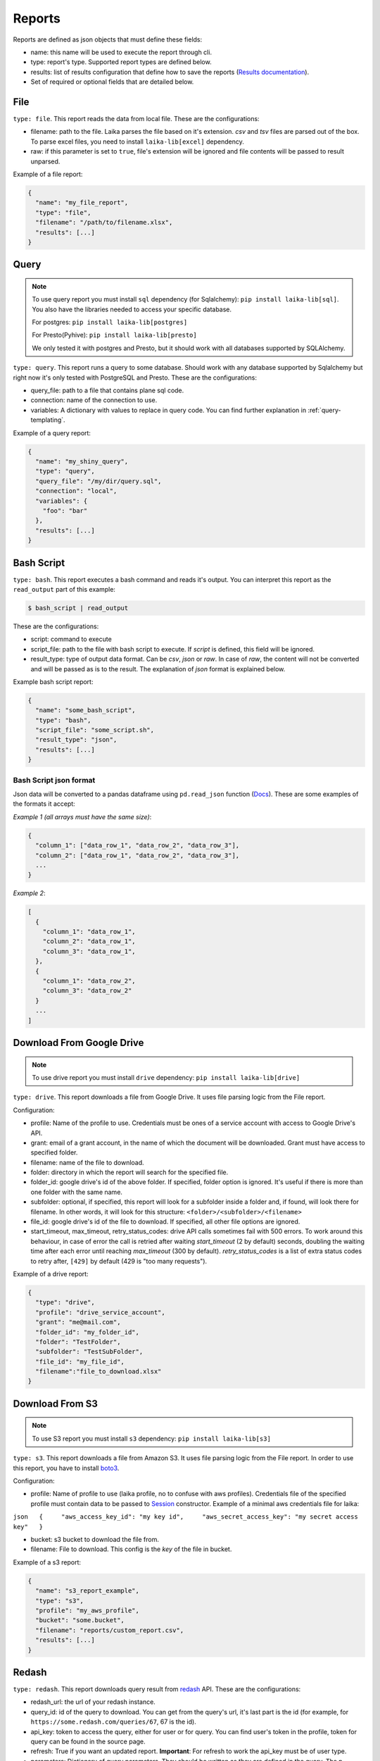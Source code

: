 
Reports
~~~~~~~

Reports are defined as json objects that must define these fields:

-  name: this name will be used to execute the report through cli.
-  type: report's type. Supported report types are defined below.
-  results: list of results configuration that define how to save the
   reports (`Results documentation <#Results>`__).
-  Set of required or optional fields that are detailed below.

File
^^^^

``type: file``. This report reads the data from local file. These are the
configurations:

-  filename: path to the file. Laika parses the file based on it's extension.
   *csv* and *tsv* files are parsed out of the box. To parse excel files, you
   need to install ``laika-lib[excel]`` dependency.
-  raw: if this parameter is set to ``true``, file's extension will be ignored
   and file contents will be passed to result unparsed.

Example of a file report:

.. code:: json

    {
      "name": "my_file_report",
      "type": "file",
      "filename": "/path/to/filename.xlsx",
      "results": [...]
    }

Query
^^^^^

.. note:: To use query report you must install ``sql`` dependency (for
   Sqlalchemy): ``pip install laika-lib[sql]``.
   You also have the libraries needed to access your specific database.

   For postgres: ``pip install laika-lib[postgres]``

   For Presto(Pyhive): ``pip install laika-lib[presto]``

   We only tested it with postgres and Presto, but it should work with
   all databases supported by SQLAlchemy.


``type: query``. This report runs a query to some database. Should work
with any database supported by Sqlalchemy but right now it's only tested
with PostgreSQL and Presto. These are the configurations:

-  query\_file: path to a file that contains plane sql code.
-  connection: name of the connection to use.
-  variables: A dictionary with values to replace in query code. You can
   find further explanation in :ref:`query-templating`.

Example of a query report:

.. code:: json

    {
      "name": "my_shiny_query",
      "type": "query",
      "query_file": "/my/dir/query.sql",
      "connection": "local",
      "variables": {
        "foo": "bar"
      },
      "results": [...]
    }

Bash Script
^^^^^^^^^^^

``type: bash``. This report executes a bash command and reads it's
output. You can interpret this report as the ``read_output`` part of
this example:

.. code:: bash

    $ bash_script | read_output

These are the configurations:

-  script: command to execute
-  script\_file: path to the file with bash script to execute. If
   *script* is defined, this field will be ignored.
-  result\_type: type of output data format. Can be *csv*, *json* or
   *raw*. In case of *raw*, the content will not be converted and will
   be passed as is to the result. The explanation of *json* format is
   explained below.

Example bash script report:

.. code:: json

    {
      "name": "some_bash_script",
      "type": "bash",
      "script_file": "some_script.sh",
      "result_type": "json",
      "results": [...]
    }

Bash Script json format
'''''''''''''''''''''''

Json data will be converted to a pandas dataframe using ``pd.read_json``
function
(`Docs <https://pandas.pydata.org/pandas-docs/stable/generated/pandas.read_json.html>`__).
These are some examples of the formats it accept:

*Example 1 (all arrays must have the same size)*:

.. code:: json

    {
      "column_1": ["data_row_1", "data_row_2", "data_row_3"],
      "column_2": ["data_row_1", "data_row_2", "data_row_3"],
      ...
    }

*Example 2*:

.. code:: json

    [
      {
        "column_1": "data_row_1",
        "column_2": "data_row_1",
        "column_3": "data_row_1",
      },
      {
        "column_1": "data_row_2",
        "column_3": "data_row_2"
      }
      ...
    ]

Download From Google Drive
^^^^^^^^^^^^^^^^^^^^^^^^^^

.. note:: To use drive report you must install ``drive`` dependency:
    ``pip install laika-lib[drive]``

``type: drive``. This report downloads a file from Google Drive. It uses file
parsing logic from the File report.

Configuration:

-  profile: Name of the profile to use. Credentials must be ones of
   a service account with access to Google Drive's API.
-  grant: email of a grant account, in the name of which the document
   will be downloaded. Grant must have access to specified folder.
-  filename: name of the file to download.
-  folder: directory in which the report will search for the specified
   file.
-  folder\_id: google drive's id of the above folder. If specified,
   folder option is ignored. It's useful if there is more than one
   folder with the same name.
-  subfolder: optional, if specified, this report will look for a
   subfolder inside a folder and, if found, will look there for
   filename. In other words, it will look for this structure:
   ``<folder>/<subfolder>/<filename>``
-  file\_id: google drive's id of the file to download. If specified,
   all other file options are ignored.
-  start_timeout, max_timeout, retry_status_codes: drive API calls sometimes
   fail with 500 errors. To work around this behaviour, in case of error the
   call is retried after waiting *start_timeout* (2 by default) seconds,
   doubling the waiting time after each error until reaching *max_timeout* (300
   by default). *retry_status_codes* is a list of extra status codes to retry
   after, ``[429]`` by default (429 is "too many requests").


Example of a drive report:

.. code:: json

    {
      "type": "drive",
      "profile": "drive_service_account",
      "grant": "me@mail.com",
      "folder_id": "my_folder_id",
      "folder": "TestFolder",
      "subfolder": "TestSubFolder",
      "file_id": "my_file_id",
      "filename":"file_to_download.xlsx"
    }

Download From S3
^^^^^^^^^^^^^^^^

.. note:: To use S3 report you must install ``s3`` dependency:
    ``pip install laika-lib[s3]``

``type: s3``. This report downloads a file from Amazon S3. It uses file
parsing logic from the File report. In order to use this report, you have to
install `boto3 <http://boto3.readthedocs.io/en/latest/guide/quickstart.html#installation>`__.

Configuration:

-  profile: Name of profile to use (laika profile, no to confuse with
   aws profiles). Credentials file of the specified profile must contain
   data to be passed to
   `Session <http://boto3.readthedocs.io/en/latest/reference/core/session.html#boto3.session.Session>`__
   constructor. Example of a minimal aws credentials file for laika:

``json   {     "aws_access_key_id": "my key id",     "aws_secret_access_key": "my secret access key"   }``

-  bucket: s3 bucket to download the file from.
-  filename: File to download. This config is the *key* of the file in
   bucket.

Example of a s3 report:

.. code:: json

    {
      "name": "s3_report_example",
      "type": "s3",
      "profile": "my_aws_profile",
      "bucket": "some.bucket",
      "filename": "reports/custom_report.csv",
      "results": [...]
    }

Redash
^^^^^^

``type: redash``. This report downloads query result from
`redash <https://redash.io/>`__ API. These are the configurations:

-  redash\_url: the url of your redash instance.
-  query\_id: id of the query to download. You can get from the query's
   url, it's last part is the id (for example, for
   ``https://some.redash.com/queries/67``, 67 is the id).
-  api\_key: token to access the query, either for user or for query.
   You can find user's token in the profile, token for query can be
   found in the source page.
-  refresh: True if you want an updated report. **Important**: For refresh
   to work the api\_key must be of user type.
-  parameters: Dictionary of query parameters. They should be written as
   they are defined in the query. The p\_ needed for the url will be
   prepended in the report.

Example of a redash query:

.. code:: json

    {
      "name": "some_redash_query",
      "type": "redash",
      "api_key": "some api key",
      "query_id": "123",
      "redash_url": "https://some.redash.com",
      "refresh": true,
      "parameters": {
          "hello": "world"
      },
      "results": [...]
    }

Adwords
^^^^^^^

.. note:: To use adwords report you must install ``adwords`` dependency:
    ``pip install laika-lib[adwords]``

``type: adwords``. This report is generated by Google Adwords API. To
use it, you will need to install
`googleads <https://github.com/googleads/googleads-python-lib/>`__. The
configurations are:

-  profile: Name of profile to use. Credentials file is a *.yaml*, you
   can find out how to generate it in `adwords API
   tutorial <https://developers.google.com/adwords/api/docs/guides/start>`__.
-  report\_definition: the definition of the report which will be passed
   to
   `DownloadReport <http://googleads.github.io/googleads-python-lib/googleads.adwords.ReportDownloader-class.html#DownloadReport>`__
   method of googleads API. You will normally define fields
   ``reportName``, ``dateRangeType``, ``reportType``,
   ``downloadFormat``, ``selector``, but these will vary depending on
   the report type.
-  reportName: In order not to repeat reports definitions, you can
   specify this name and reuse the definition. In other words, you can
   have multiple reports with the same name, but only one
   report\_definition, which will be used for all of them.
-  dateRangeType: if you use report\_definition from another report, you
   can overwrite date range it uses with this configuration. `Here <https://developers.google.com/adwords/api/docs/guides/reporting#date_ranges>`__
   you can read more about date range types you can chose from.
-  date_range: if dateRangeType is set to ``CUSTOM_DATE``, you can define a
   custom range of dates to extract. The definition must be a dictionary with
   min and max values. In both you can use relative dates with :ref:`filenames-templating`.
-  `client\_customer\_id <https://support.google.com/adwords/answer/29198?hl=en>`__.
   Id or list of ids of adwords customers, whose data you want in the
   report.

Example of adwords query:

.. code:: json

    {
      "name": "some_adwords_report",
      "type": "adwords",
      "date_range": {"min": "{Y-1d}{m-1d}{d-1d}", "max": "{Y-1d}{m-1d}{d-1d}"},
      "client_customer_ids": "123-456-7890",
      "report_definition": {
        "reportName": "Shopping Performance Last Month",
        "dateRangeType": "CUSTOM_DATE",
        "reportType": "SHOPPING_PERFORMANCE_REPORT",
        "downloadFormat": "CSV",
        "selector": {
            "fields": [
                "AccountDescriptiveName",
                "CampaignId",
                "CampaignName",
                "AdGroupName",
                "AdGroupId",
                "Clicks",
                "Impressions",
                "AverageCpc",
                "Cost",
                "ConvertedClicks",
                "CrossDeviceConversions",
                "SearchImpressionShare",
                "SearchClickShare",
                "CustomAttribute1",
                "CustomAttribute2",
                "Brand"
            ]
        }
      },
      "results": [...]
    }

Facebook Insights
^^^^^^^^^^^^^^^^^

``type: facebook``. Retrieves the data from the `Facebook's Insights API <https://developers.facebook.com/docs/marketing-api/insights>`__. The report is
requested as `asynchronous job <https://developers.facebook.com/docs/marketing-api/insights/best-practices/#asynchronous>`__
and is polled for completion every few seconds.

Configuration:

-  profile: Name of profile to use. Credentials file must contain access token
   with at least ``read_insights`` permission. You can generate it in Facebook's
   developers panel for you app. Example ``facebook`` credentials:

.. code:: json

    {
      "access_token": "..."
    }


-  object_id: Facebook's object id from which you want to obtain the data.
-  params: Set of parameters that will be added to the request. Check the
   example report to know what values are used by default, consult Facebook's
   Insights API documentation to discover what parameters you can use.
-  sleep_per_tick: Number of seconds to wait between requests to Facebook API
   to check if the job is finished.
-  since: Starting date for a custom date range. Will only be used if
   ``date_preset``, ``time_range`` or ``time_ranges`` are not present among
   report parameters. You can set relative dates using :ref:`filenames-templating`.
-  until: Same as since, but for the ending date.

Example of facebook report:

.. code:: json

    {
        "name": "my_facebook_insights_report",
        "type": "facebook",
        "profile": "my_facebook_profile",
        "object_id": "foo_1234567890123456",
        "since": "{Y-1d}-{m-1d}-{d-1d}",
        "until": "{Y-1d}-{m-1d}-{d-1d}",
        "params": {
            'level': 'ad',
            'limit': 10000000,
            'filtering': '[{"operator": "NOT_IN", "field": "ad.effective_status", "value": ["DELETED"]}]',
            'fields': 'impressions,reach',
            'action_attribution_windows': '28d_click'
        },
        "results": [...]
    }


RTBHouse
^^^^^^^^

.. note:: To use rtbhouse report you must install ``rtbhouse`` dependency:
    ``pip install laika-lib[rtbhouse]``

``type: rtbhouse``. Downloads marketing costs report from RTBHouse API.
Reported campaigns (advertisers) are all those created by the account.

Configuration:

-  profile: Name of profile to use. Credentials must be a json containing
   ``username`` and ``password`` fields.
-  day_from: Starting date for the period to retrieve costs for. You can set
   a relative date using :ref:`filenames-templating`.
-  day_to: Same as day_from, but for the ending date.
-  group_by and convention_type: Optional parameters to send to RTBHouse.
-  campaign_names: Mapping from campaign hash to a readable name for the
   resulting report.
-  column_names: Mapping to rename columns in the resulting report.

Example of rtbhouse report:

.. code:: json

    {
      "name": "my_rtbhouse_report",
      "type": "rtbhouse",
      "profile": "my_rtbhouse_profile",
      "group_by": "day",
      "convention_type": "ATTRIBUTED",
      "day_from": "{Y-1d}-{m-1d}-{d-1d}",
      "day_to": "{Y-1d}-{m-1d}-{d-1d}",
      "campaign_names": {
        "1234567890": "Some readable campaign name"
      },
      "column_names": {
        "hash": "CampaignID",
        "name": "Campaign",
        "campaignCost": "Cost",
        "day": "Date"
      },
      "results": [...]
    }


Rakuten
^^^^^^^

``type: rakuten``. Downloads a report from Rakuten marketing platform by name.

Configuration:

-  profile: Name of profile to use. Credentials must be a json containing
   ``token`` key, with a token to access Rakuten API.
-  report_name: Existing report to download from the platform.
-  filters: A set of filters to send to the API. Must be a dictionay, you can
   use :ref:`filenames-templating` on the values.

Example of rakuten report:

.. code:: json

    {
      "name": "my_rakuten_report",
      "type": "rakuten",
      "profile": "my_rakuten_profile",
      "report_name": "some-report",
      "filters": {
        "start_date": "{Y-10d}-{m-10d}-{d-10d}",
        "end_date": "{Y-1d}-{m-1d}-{d-1d}",
        "include_summary": "N",
        "date_type": "transaction"
      }
    }


Module
^^^^^^

``type: module``. Allows you to use a python module with custom report
class to obtain the data. This module will be loaded dynamically and
executed. Currently it has the same configuration as the module result, which
can be confusing.

Configuration:

-  result\_file: Path to python file.
-  result\_class: Name of the class to use as result inside the python
   file. This class must inherit ``Report`` class and define ``process``
   method, which should normally return report data. Simple example of a
   custom report class:

   .. code:: python

       from laika.reports import Report

       class FooResult(Report):

           def process(self):
               # using some custom configs
               filename = self.custom_filename
               # returning some data
               with open(filename) as f:
                   return do_stuff(f.read())

This report will be executed as any other report - it will have
available all the extra configuration you define.

.. Warning:: This report will load and execute arbitrary code, which implies a
   series of security holes. Always check custom modules before using them.

Example of a module report definition:

.. code:: json

    {
      "type": "module",
      "result_file": "./some_folder/my_custom_report.py",
      "result_class": "MyReport",
      "my_custom_config": "value"
    }
